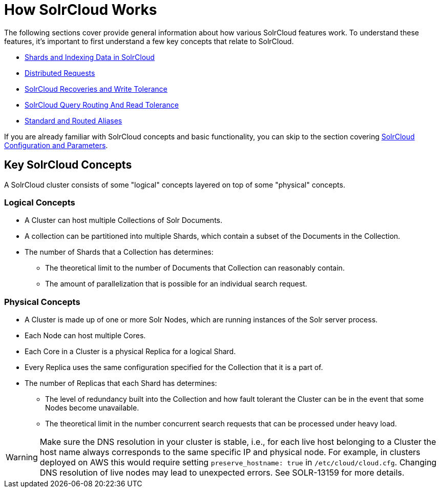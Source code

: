 = How SolrCloud Works
:page-children: shards-and-indexing-data-in-solrcloud, \
    distributed-requests, \
    solrcloud-recoveries-and-write-tolerance, \
    solrcloud-query-routing-and-read-tolerance, \
    aliases
// Licensed to the Apache Software Foundation (ASF) under one
// or more contributor license agreements.  See the NOTICE file
// distributed with this work for additional information
// regarding copyright ownership.  The ASF licenses this file
// to you under the Apache License, Version 2.0 (the
// "License"); you may not use this file except in compliance
// with the License.  You may obtain a copy of the License at
//
//   http://www.apache.org/licenses/LICENSE-2.0
//
// Unless required by applicable law or agreed to in writing,
// software distributed under the License is distributed on an
// "AS IS" BASIS, WITHOUT WARRANTIES OR CONDITIONS OF ANY
// KIND, either express or implied.  See the License for the
// specific language governing permissions and limitations
// under the License.

The following sections cover provide general information about how various SolrCloud features work. To understand these features, it's important to first understand a few key concepts that relate to SolrCloud.

* <<shards-and-indexing-data-in-solrcloud.adoc#,Shards and Indexing Data in SolrCloud>>
* <<distributed-requests.adoc#,Distributed Requests>>
* <<solrcloud-recoveries-and-write-tolerance.adoc#,SolrCloud Recoveries and Write Tolerance>>
* <<solrcloud-query-routing-and-read-tolerance.adoc#,SolrCloud Query Routing And Read Tolerance>>
* <<aliases.adoc#,Standard and Routed Aliases>>

If you are already familiar with SolrCloud concepts and basic functionality, you can skip to the section covering <<solrcloud-configuration-and-parameters.adoc#,SolrCloud Configuration and Parameters>>.

== Key SolrCloud Concepts

A SolrCloud cluster consists of some "logical" concepts layered on top of some "physical" concepts.

=== Logical Concepts

* A Cluster can host multiple Collections of Solr Documents.
* A collection can be partitioned into multiple Shards, which contain a subset of the Documents in the Collection.
* The number of Shards that a Collection has determines:
** The theoretical limit to the number of Documents that Collection can reasonably contain.
** The amount of parallelization that is possible for an individual search request.

=== Physical Concepts

* A Cluster is made up of one or more Solr Nodes, which are running instances of the Solr server process.
* Each Node can host multiple Cores.
* Each Core in a Cluster is a physical Replica for a logical Shard.
* Every Replica uses the same configuration specified for the Collection that it is a part of.
* The number of Replicas that each Shard has determines:
** The level of redundancy built into the Collection and how fault tolerant the Cluster can be in the event that some Nodes become unavailable.
** The theoretical limit in the number concurrent search requests that can be processed under heavy load.

WARNING: Make sure the DNS resolution in your cluster is stable, i.e.,
for each live host belonging to a Cluster the host name always corresponds to the
same specific IP and physical node. For example, in clusters deployed on AWS this would
require setting `preserve_hostname: true` in `/etc/cloud/cloud.cfg`. Changing DNS resolution
of live nodes may lead to unexpected errors. See SOLR-13159 for more details.
